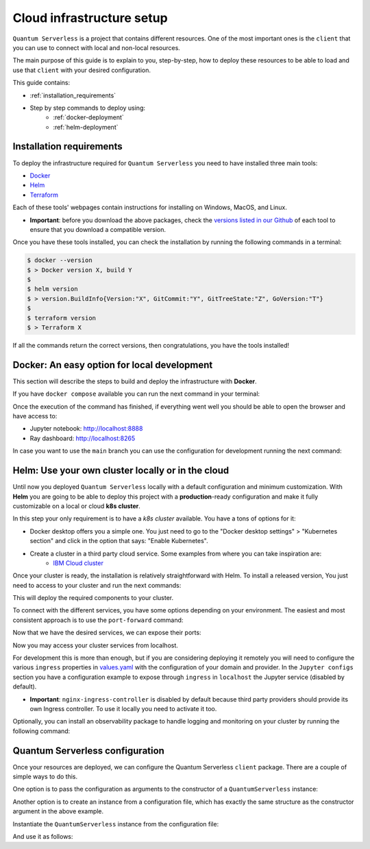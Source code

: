 ==========================
Cloud infrastructure setup
==========================


``Quantum Serverless`` is a project that contains different resources. One of the most important ones is the ``client``
that you can use to connect with local and non-local resources.

The main purpose of this guide is to explain to you, step-by-step, how to deploy these resources to be able to load and use that
``client`` with your desired configuration.

This guide contains:

* :ref:`installation_requirements`
* Step by step commands to deploy using:
    * :ref:`docker-deployment`
    * :ref:`helm-deployment`

.. _installation_requirements:

Installation requirements
=========================

To deploy the infrastructure required for ``Quantum Serverless`` you need to have installed three main tools:

* `Docker <https://www.docker.com/>`_
* `Helm <https://helm.sh/>`_
* `Terraform <https://www.terraform.io/>`_

Each of these tools' webpages contain instructions for installing on Windows, MacOS, and Linux.

* **Important**: before you download the above packages, check the `versions listed in our Github <https://github.com/Qiskit-Extensions/quantum-serverless/tree/main/infrastructure#tools>`_ of each tool to ensure that you download a compatible version.

Once you have these tools installed, you can check the installation by running the following commands in a terminal:

.. code-block::

        $ docker --version
        $ > Docker version X, build Y
        $
        $ helm version
        $ > version.BuildInfo{Version:"X", GitCommit:"Y", GitTreeState:"Z", GoVersion:"T"}
        $
        $ terraform version
        $ > Terraform X

If all the commands return the correct versions, then congratulations, you have the tools installed!

.. _docker-deployment:

Docker: An easy option for local development
============================================

This section will describe the steps to build and deploy the infrastructure with **Docker**.

If you have ``docker compose`` available you can run the next command in your terminal:

.. code-block::
   :caption: run the command from the root of the project

        $ docker compose --profile jupyter up

Once the execution of the command has finished, if everything went well you should be able to open the browser
and have access to:

* Jupyter notebook: http://localhost:8888
* Ray dashboard: http://localhost:8265

In case you want to use the ``main`` branch you can use the configuration for development running the next command:

.. code-block::
   :caption: run the command from the root of the project

        $ docker compose -f docker-compose-dev.yaml --profile jupyter up

.. _helm-deployment:

Helm: Use your own cluster locally or in the cloud
==================================================

Until now you deployed ``Quantum Serverless`` locally with a default configuration and minimum customization. With
**Helm** you are going to be able to deploy this project with a **production**-ready configuration and make it fully
customizable on a local or cloud **k8s cluster**.

In this step your only requirement is to have a *k8s cluster* available. You have a tons of options for it:

* Docker desktop offers you a simple one. You just need to go to the "Docker desktop settings" > "Kubernetes section" and click in the option that says: "Enable Kubernetes".
* Create a cluster in a third party cloud service. Some examples from where you can take inspiration are:
    * `IBM Cloud cluster <https://cloud.ibm.com/docs/containers?topic=containers-clusters&interface=ui>`_

Once your cluster is ready, the installation is relatively straightforward with Helm. To install a released version, You just need to access to your cluster
and run the next commands:

.. code-block::
   :caption: run this commands with the release version like 0.6.3 in x.y.z (2 places)

        $ helm -n <INSERT_YOUR_NAMESPACE> install quantum-serverless --create-namespace https://github.com/Qiskit-Extensions/quantum-serverless/releases/download/vx.y.z/quantum-serverless-x.y.z.tgz

This will deploy the required components to your cluster.

To connect with the different services, you have some options depending on your environment. The easiest and most consistent
approach is to use the ``port-forward`` command:

.. code-block::
   :caption: get gateway and jupyter pods

        $ kubectl get service
        $ > ...
        $ > jupyter ClusterIP 10.43.74.253 <none>   80/TCP
        $ > gateway ClusterIP 10.43.86.146 <none> 8000/TCP
        $ > ...

Now that we have the desired services, we can expose their ports:

.. code-block::
   :caption: ports 8265 and 8888 are the the default ports for each service

        $  kubectl port-forward service/gateway  3333:8000
        $  kubectl port-forward jupyter-<POD_ID> 4444:80

Now you may access your cluster services from localhost.

For development this is more than enough, but if you are considering deploying it remotely you will need to
configure the various ``ingress`` properties in `values.yaml <https://github.com/Qiskit-Extensions/quantum-serverless/blob/main/charts/quantum-serverless/values.yaml>`_
with the configuration of your domain and provider. In the ``Jupyter configs`` section you have a
configuration example to expose through ``ingress`` in ``localhost`` the Jupyter service (disabled by default).

* **Important**: ``nginx-ingress-controller`` is disabled by default because third party providers should provide its own Ingress controller. To use it locally you need to activate it too.

Optionally, you can install an observability package to handle logging and monitoring on your cluster by running the following command:

.. code-block::
   :caption: run this commands with the release version like 0.6.3 in x.y.z (2 places) using the same namespace as in the previous helm command

        $ helm -n <INSERT_YOUR_NAMESPACE> install qs-observability  https://github.com/Qiskit-Extensions/quantum-serverless/releases/download/vx.y.z/qs-observability-x.y.z.tgz

.. _terraform-deployment:

Quantum Serverless configuration
==================================

Once your resources are deployed, we can configure the Quantum Serverless ``client`` package.
There are a couple of simple ways to do this.

One option is to pass the configuration as arguments to the constructor of a ``QuantumServerless`` instance:

.. code-block::
    :caption: constructor arguments example

        serverless = QuantumServerless({
            "providers": [{
                "name": "my_provider",  # provider name
                "compute_resource": { # main computational resource
                    "name": "my_resource", # cluster name
                    "host": "HOST_ADDRESS_OF_CLUSTER_HEAD_NODE", # cluster host address, if you are using helm it will be DEPLOYMENT_NAME-kuberay-head-svc
                }
            }]
        })

Another option is to create an instance from a configuration file, which has exactly the same structure as the constructor argument in the above example.

.. code-block::
    :caption: config.json example

        {
            "providers": [{
                "name": "my_provider",
                "compute_resource": {
                    "name": "my_cluster",
                    "host": "HOST_ADDRESS_OF_CLUSTER_HEAD_NODE",
                }
            }]
        }

Instantiate the ``QuantumServerless`` instance from the configuration file:

.. code-block::
    :caption: verify the name and the path to load the file

        serverless = QuantumServerless.load_configuration("./config.json")

And use it as follows:

.. code-block::
    :caption: remember to use the same provider name

        with serverless.provider("my_provider"):
        ...
